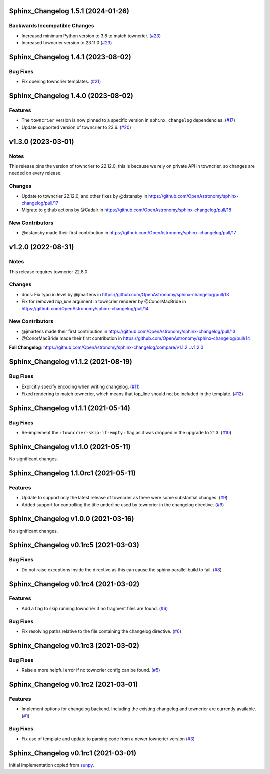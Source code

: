 Sphinx_Changelog 1.5.1 (2024-01-26)
===================================

Backwards Incompatible Changes
------------------------------

- Increased minimum Python version to 3.8 to match towncrier. (`#23 <https://github.com/OpenAstronomy/sphinx-changelog/pull/23>`__)
- Increased towncrier version to 23.11.0 (`#23 <https://github.com/OpenAstronomy/sphinx-changelog/pull/23>`__)


Sphinx_Changelog 1.4.1 (2023-08-02)
===================================

Bug Fixes
---------

- Fix opening towncrier templates. (`#21 <https://github.com/OpenAstronomy/sphinx-changelog/pull/21>`__)


Sphinx_Changelog 1.4.0 (2023-08-02)
===================================

Features
--------

- The ``towncrier`` version is now pinned to a specific version in ``sphinx_changelog`` dependencies. (`#17 <https://github.com/OpenAstronomy/sphinx-changelog/pull/17>`__)
- Update supported version of towncrier to 23.6. (`#20 <https://github.com/OpenAstronomy/sphinx-changelog/pull/20>`__)


v1.3.0 (2023-03-01)
===================

Notes
-----

This release pins the version of towncrier to 22.12.0, this is because we rely on private API in towncrier, so changes are needed on every release.

Changes
-------

- Update to towncrier 22.12.0, and other fixes by @dstansby in https://github.com/OpenAstronomy/sphinx-changelog/pull/17
- Migrate to github actions by @Cadair in https://github.com/OpenAstronomy/sphinx-changelog/pull/18

New Contributors
----------------

- @dstansby made their first contribution in https://github.com/OpenAstronomy/sphinx-changelog/pull/17


v1.2.0 (2022-08-31)
===================

Notes
-----

This release requires towncrier 22.8.0

Changes
-------
* docs: Fix typo in level by @jmartens in https://github.com/OpenAstronomy/sphinx-changelog/pull/13
* Fix for removed `top_line` argument in towncrier renderer by @ConorMacBride in https://github.com/OpenAstronomy/sphinx-changelog/pull/14

New Contributors
----------------

* @jmartens made their first contribution in https://github.com/OpenAstronomy/sphinx-changelog/pull/13
* @ConorMacBride made their first contribution in https://github.com/OpenAstronomy/sphinx-changelog/pull/14

**Full Changelog**: https://github.com/OpenAstronomy/sphinx-changelog/compare/v1.1.2...v1.2.0


Sphinx_Changelog v1.1.2 (2021-08-19)
====================================

Bug Fixes
---------

- Explicitly specify encoding when writing changelog. (`#11 <https://github.com/OpenAstronomy/sphinx-changelog/pull/11>`__)
- Fixed rendering to match towncrier, which means that top_line should not be included in the template. (`#12 <https://github.com/OpenAstronomy/sphinx-changelog/pull/12>`__)


Sphinx_Changelog v1.1.1 (2021-05-14)
====================================

Bug Fixes
---------

- Re-implement the ``:towncrier-skip-if-empty:`` flag as it was dropped in the upgrade to 21.3. (`#10 <https://github.com/OpenAstronomy/sphinx-changelog/pull/10>`__)


Sphinx_Changelog v1.1.0 (2021-05-11)
====================================

No significant changes.


Sphinx_Changelog 1.1.0rc1 (2021-05-11)
======================================

Features
--------

- Update to support only the latest release of towncrier as there were some substantial changes. (`#9 <https://github.com/OpenAstronomy/sphinx-changelog/pull/9>`__)
- Added support for controlling the title underline used by towncrier in the changelog directive. (`#9 <https://github.com/OpenAstronomy/sphinx-changelog/pull/9>`__)


Sphinx_Changelog v1.0.0 (2021-03-16)
====================================

No significant changes.


Sphinx_Changelog v0.1rc5 (2021-03-03)
=====================================

Bug Fixes
---------

- Do not raise exceptions inside the directive as this can cause the sphinx
  parallel build to fail. (`#8 <https://github.com/OpenAstronomy/sphinx-changelog/pull/8>`__)


Sphinx_Changelog v0.1rc4 (2021-03-02)
=====================================

Features
--------

- Add a flag to skip running towncrier if no fragment files are found. (`#6 <https://github.com/OpenAstronomy/sphinx-changelog/pull/6>`__)


Bug Fixes
---------

- Fix resolving paths relative to the file containing the changelog directive. (`#6 <https://github.com/OpenAstronomy/sphinx-changelog/pull/6>`__)


Sphinx_Changelog v0.1rc3 (2021-03-02)
=====================================

Bug Fixes
---------

- Raise a more helpful error if no towncrier config can be found. (`#5 <https://github.com/OpenAstronomy/sphinx-changelog/pull/5>`__)


Sphinx_Changelog v0.1rc2 (2021-03-01)
=====================================

Features
--------

- Implement options for changelog backend. Including the existing changelog and
  towncrier are currently available. (`#1 <https://github.com/OpenAstronomy/sphinx-changelog/pull/1>`__)


Bug Fixes
---------

- Fix use of template and update to parsing code from a newer towncrier version (`#3 <https://github.com/OpenAstronomy/sphinx-changelog/pull/3>`__)


Sphinx_Changelog v0.1rc1 (2021-03-01)
=====================================

Initial implementation copied from `sunpy <https://sunpy.org>`__.
